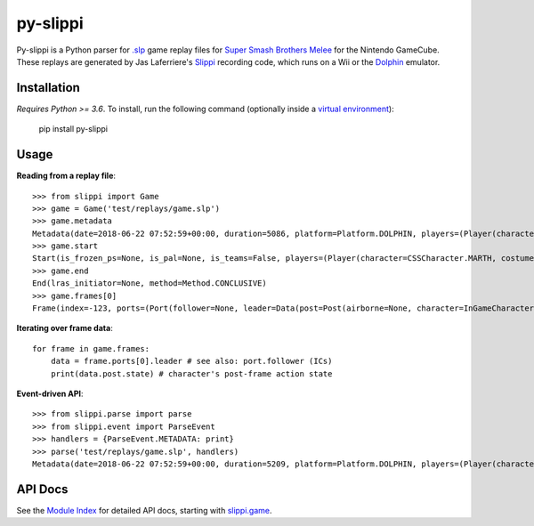 =========
py-slippi
=========

Py-slippi is a Python parser for `.slp <https://github.com/project-slippi/slippi-wiki/blob/master/SPEC.md>`_ game replay files for `Super Smash Brothers Melee <https://en.wikipedia.org/wiki/Super_Smash_Bros._Melee>`_ for the Nintendo GameCube. These replays are generated by Jas Laferriere's `Slippi <https://github.com/JLaferri/project-slippi>`_ recording code, which runs on a Wii or the `Dolphin <https://dolphin-emu.org/>`_ emulator.

Installation
============

*Requires Python >= 3.6*. To install, run the following command (optionally inside a `virtual environment <https://packaging.python.org/tutorials/installing-packages/#optionally-create-a-virtual-environment>`_):

    pip install py-slippi

Usage
=====

**Reading from a replay file**::

    >>> from slippi import Game
    >>> game = Game('test/replays/game.slp')
    >>> game.metadata
    Metadata(date=2018-06-22 07:52:59+00:00, duration=5086, platform=Platform.DOLPHIN, players=(Player(characters={InGameCharacter.MARTH: 5086}), Player(characters={InGameCharacter.FOX: 5086}), None, None))
    >>> game.start
    Start(is_frozen_ps=None, is_pal=None, is_teams=False, players=(Player(character=CSSCharacter.MARTH, costume=3, stocks=4, tag=, team=None, type=Type.HUMAN, ucf=UCF(dash_back=DashBack.OFF, shield_drop=ShieldDrop.OFF)), Player(character=CSSCharacter.FOX, costume=0, stocks=4, tag=, team=None, type=Type.CPU, ucf=UCF(dash_back=DashBack.OFF, shield_drop=ShieldDrop.OFF)), None, None), random_seed=3803194226, slippi=Slippi(version=1.0.0), stage=Stage.YOSHIS_STORY)
    >>> game.end
    End(lras_initiator=None, method=Method.CONCLUSIVE)
    >>> game.frames[0]
    Frame(index=-123, ports=(Port(follower=None, leader=Data(post=Post(airborne=None, character=InGameCharacter.MARTH, combo_count=0, damage=0.00, direction=Direction.RIGHT, flags=None, ground=None, hit_stun=None, jumps=None, l_cancel=None, last_attack_landed=None, last_hit_by=None, position=(-42.00, 26.60), shield=60.00, state=ActionState.ENTRY, state_age=-1.00, stocks=4), pre=Pre(buttons=Buttons(logical=Logical.NONE, physical=Physical.NONE), cstick=(0.00, 0.00), damage=None, direction=Direction.RIGHT, joystick=(0.00, 0.00), position=(-42.00, 26.60), random_seed=3849336064, raw_analog_x=None, state=ActionState.ENTRY, triggers=Triggers(logical=0.00, physical=Physical(l=0.00, r=37793343381764747296768.00))))), Port(follower=None, leader=Data(post=Post(airborne=None, character=InGameCharacter.FOX, combo_count=0, damage=0.00, direction=Direction.LEFT, flags=None, ground=None, hit_stun=None, jumps=None, l_cancel=None, last_attack_landed=None, last_hit_by=None, position=(42.00, 28.00), shield=60.00, state=ActionState.ENTRY, state_age=-1.00, stocks=4), pre=Pre(buttons=Buttons(logical=Logical.NONE, physical=Physical.NONE), cstick=(0.00, 0.00), damage=None, direction=Direction.LEFT, joystick=(0.00, 0.00), position=(42.00, 28.00), random_seed=3849336064, raw_analog_x=None, state=ActionState.ENTRY, triggers=Triggers(logical=0.00, physical=Physical(l=0.00, r=37793343381764747296768.00))))), None, None))

**Iterating over frame data**::

    for frame in game.frames:
        data = frame.ports[0].leader # see also: port.follower (ICs)
        print(data.post.state) # character's post-frame action state

**Event-driven API**::

    >>> from slippi.parse import parse
    >>> from slippi.event import ParseEvent
    >>> handlers = {ParseEvent.METADATA: print}
    >>> parse('test/replays/game.slp', handlers)
    Metadata(date=2018-06-22 07:52:59+00:00, duration=5209, platform=Platform.DOLPHIN, players=(Player(characters={InGameCharacter.MARTH: 5209}), Player(characters={InGameCharacter.FOX: 5209}), None, None))

API Docs
========

See the `Module Index <https://py-slippi.readthedocs.io/en/latest/py-modindex.html>`_ for detailed API docs, starting with `slippi.game <https://py-slippi.readthedocs.io/en/latest/source/slippi.html#module-slippi.game>`_.
